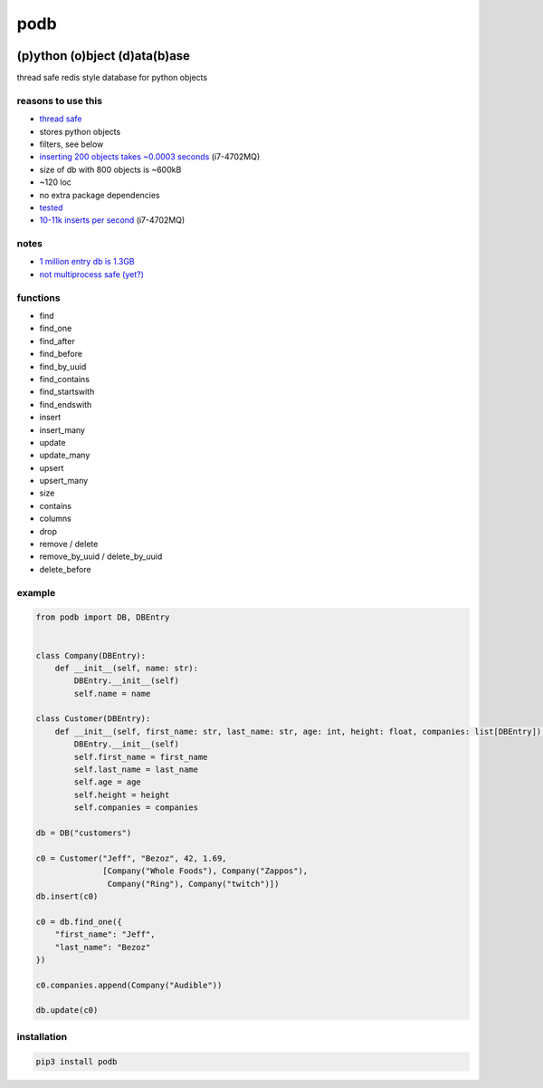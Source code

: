 podb
====

|Build Status| |Maintainability|

(p)ython (o)bject (d)ata(b)ase
~~~~~~~~~~~~~~~~~~~~~~~~~~~~~~

thread safe redis style database for python objects

reasons to use this
-------------------

-  `thread safe`_
-  stores python objects
-  filters, see below
-  `inserting 200 objects takes ~0.0003 seconds`_ (i7-4702MQ)
-  size of db with 800 objects is ~600kB
-  ~120 loc
-  no extra package dependencies
-  `tes`_\ `ted`_
-  `10-11k inserts per second`_ (i7-4702MQ)

notes
-----

-  `1 million entry db is 1.3GB`_
-  `not multiprocess safe (yet?)`_

functions
---------

-  find
-  find_one
-  find_after
-  find_before
-  find_by_uuid
-  find_contains
-  find_startswith
-  find_endswith
-  insert
-  insert_many
-  update
-  update_many
-  upsert
-  upsert_many
-  size
-  contains
-  columns
-  drop
-  remove / delete
-  remove_by_uuid / delete_by_uuid
-  delete_before

example
-------

.. code:: python

   from podb import DB, DBEntry


   class Company(DBEntry):
       def __init__(self, name: str):
           DBEntry.__init__(self)
           self.name = name

   class Customer(DBEntry):
       def __init__(self, first_name: str, last_name: str, age: int, height: float, companies: list[DBEntry]):
           DBEntry.__init__(self)
           self.first_name = first_name
           self.last_name = last_name
           self.age = age
           self.height = height
           self.companies = companies

   db = DB("customers")

   c0 = Customer("Jeff", "Bezoz", 42, 1.69,
                 [Company("Whole Foods"), Company("Zappos"),
                  Company("Ring"), Company("twitch")])
   db.insert(c0)

   c0 = db.find_one({
       "first_name": "Jeff",
       "last_name": "Bezoz"
   })

   c0.companies.append(Company("Audible"))

   db.update(c0)

installation
------------

.. code:: shell

   pip3 install podb

.. _thread safe: tests/threaded.py
.. _inserting 200 objects takes ~0.0003 seconds: tests/all.py#L74
.. _tes: tests/all.py
.. _ted: tests/huge.py
.. _10-11k inserts per second: tests/huge.py
.. _1 million entry db is 1.3GB: tests/huge.db
.. _not multiprocess safe (yet?): tests/processed.py

.. |Build Status| image:: https://build.eberlein.io/view/python/job/python_podb/badge/icon
   :target: https://build.eberlein.io/view/python/job/python_podb/
.. |Maintainability| image:: https://api.codeclimate.com/v1/badges/4c7092020ba5916cd90b/maintainability
   :target: https://codeclimate.com/github/nbdy/podb/maintainability
